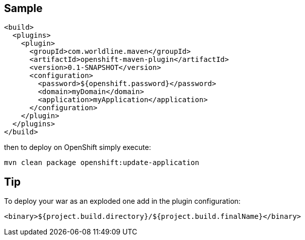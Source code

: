 == Sample


    <build>
      <plugins>
        <plugin>
          <groupId>com.worldline.maven</groupId>
          <artifactId>openshift-maven-plugin</artifactId>
          <version>0.1-SNAPSHOT</version>
          <configuration>
            <password>${openshift.password}</password>
            <domain>myDomain</domain>
            <application>myApplication</application>
          </configuration>
        </plugin>
      </plugins>
    </build>

then to deploy on OpenShift simply execute:

    mvn clean package openshift:update-application

== Tip

To deploy your war as an exploded one add in the plugin configuration:

    <binary>${project.build.directory}/${project.build.finalName}</binary>
